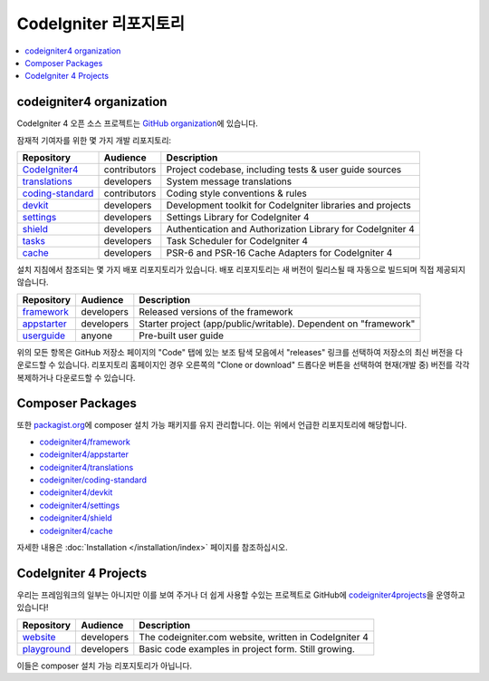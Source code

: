 CodeIgniter 리포지토리
########################

.. contents::
    :local:
    :depth: 2

codeigniter4 organization
=========================

CodeIgniter 4 오픈 소스 프로젝트는 `GitHub organization <https://github.com/codeigniter4>`_\ 에 있습니다.

잠재적 기여자를 위한 몇 가지 개발 리포지토리:

+------------------+--------------+-----------------------------------------------------------------+
| Repository       | Audience     | Description                                                     |
+==================+==============+=================================================================+
| CodeIgniter4_    | contributors | Project codebase, including tests & user guide sources          |
+------------------+--------------+-----------------------------------------------------------------+
| translations_    | developers   | System message translations                                     |
+------------------+--------------+-----------------------------------------------------------------+
| coding-standard_ | contributors | Coding style conventions & rules                                |
+------------------+--------------+-----------------------------------------------------------------+
| devkit_          | developers   | Development toolkit for CodeIgniter libraries and projects      |
+------------------+--------------+-----------------------------------------------------------------+
| settings_        | developers   | Settings Library for CodeIgniter 4                              |
+------------------+--------------+-----------------------------------------------------------------+
| shield_          | developers   | Authentication and Authorization Library for CodeIgniter 4      |
+------------------+--------------+-----------------------------------------------------------------+
| tasks_           | developers   | Task Scheduler for CodeIgniter 4                                |
+------------------+--------------+-----------------------------------------------------------------+
| cache_           | developers   | PSR-6 and PSR-16 Cache Adapters for CodeIgniter 4               |
+------------------+--------------+-----------------------------------------------------------------+

.. _CodeIgniter4: https://github.com/codeigniter4/CodeIgniter4
.. _translations: https://github.com/codeigniter4/translations
.. _coding-standard: https://github.com/CodeIgniter/coding-standard
.. _devkit: https://github.com/codeigniter4/devkit
.. _settings: https://github.com/codeigniter4/settings
.. _shield: https://codeigniter4.github.io/shield
.. _tasks: https://github.com/codeigniter4/tasks
.. _cache: https://github.com/codeigniter4/cache

설치 지침에서 참조되는 몇 가지 배포 리포지토리가 있습니다.
배포 리포지토리는 새 버전이 릴리스될 때 자동으로 빌드되며 직접 제공되지 않습니다.

+------------------+--------------+-----------------------------------------------------------------+
| Repository       | Audience     | Description                                                     |
+==================+==============+=================================================================+
| framework_       | developers   | Released versions of the framework                              |
+------------------+--------------+-----------------------------------------------------------------+
| appstarter_      | developers   | Starter project (app/public/writable).                          |
|                  |              | Dependent on "framework"                                        |
+------------------+--------------+-----------------------------------------------------------------+
| userguide_       | anyone       | Pre-built user guide                                            |
+------------------+--------------+-----------------------------------------------------------------+

.. _framework: https://github.com/codeigniter4/framework
.. _appstarter: https://github.com/codeigniter4/appstarter
.. _userguide: https://github.com/codeigniter4/userguide

위의 모든 항목은 GitHub 저장소 페이지의 "Code" 탭에 있는 보조 탐색 모음에서 "releases" 링크를 선택하여 저장소의 최신 버전을 다운로드할 수 있습니다. 
리포지토리 홈페이지인 경우 오른쪽의 "Clone or download" 드롭다운 버튼을 선택하여 현재(개발 중) 버전를 각각 복제하거나 다운로드할 수 있습니다.

Composer Packages
=================

또한 `packagist.org <https://packagist.org/search/?query=codeigniter4>`_\ 에 composer 설치 가능 패키지를 유지 관리합니다.
이는 위에서 언급한 리포지토리에 해당합니다.

- `codeigniter4/framework <https://packagist.org/packages/codeigniter4/framework>`_
- `codeigniter4/appstarter <https://packagist.org/packages/codeigniter4/appstarter>`_
- `codeigniter4/translations <https://packagist.org/packages/codeigniter4/translations>`_
- `codeigniter/coding-standard  <https://packagist.org/packages/codeigniter/coding-standard>`_
- `codeigniter4/devkit <https://packagist.org/packages/codeigniter4/devkit>`_
- `codeigniter4/settings <https://packagist.org/packages/codeigniter4/settings>`_
- `codeigniter4/shield <https://packagist.org/packages/codeigniter4/shield>`_
- `codeigniter4/cache <https://packagist.org/packages/codeigniter4/cache>`_

자세한 내용은 :doc:`Installation </installation/index>` 페이지를 참조하십시오.

CodeIgniter 4 Projects
======================

우리는 프레임워크의 일부는 아니지만 이를 보여 주거나 더 쉽게 사용할 수있는 프로젝트로 GitHub에 `codeigniter4projects <https://github.com/codeigniter4projects>`_\ 을 운영하고 있습니다!

+------------------+--------------+-----------------------------------------------------------------+
| Repository       | Audience     | Description                                                     |
+==================+==============+=================================================================+
| website_         | developers   | The codeigniter.com website, written in CodeIgniter 4           |
+------------------+--------------+-----------------------------------------------------------------+
| playground_      | developers   | Basic code examples in project form. Still growing.             |
+------------------+--------------+-----------------------------------------------------------------+

.. _website: https://github.com/codeigniter4projects/website
.. _playground: https://github.com/codeigniter4projects/playground

이들은 composer 설치 가능 리포지토리가 아닙니다.
